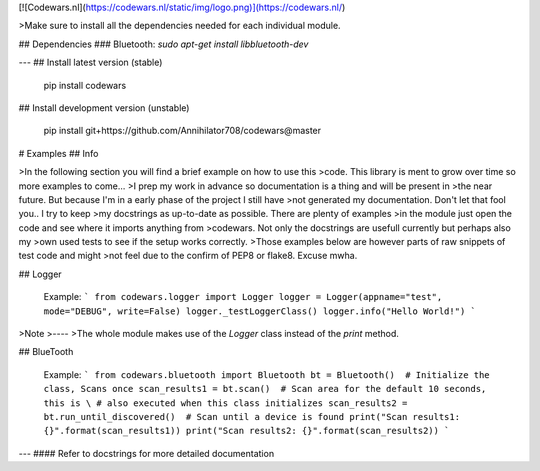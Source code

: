[![Codewars.nl](https://codewars.nl/static/img/logo.png)](https://codewars.nl/)

>Make sure to install all the dependencies needed for each individual module.

## Dependencies
### Bluetooth: `sudo apt-get install libbluetooth-dev`

---
## Install latest version (stable)

    pip install codewars

## Install development version (unstable)

    pip install git+https://github.com/Annihilator708/codewars@master

# Examples
## Info

>In the following section you will find a brief example on how to use this
>code. This library is ment to grow over time so more examples to come... 
>I prep my work in advance so documentation is a thing and will be present in
>the near future. But because I'm in a early phase of the project I still have 
>not generated my documentation. Don't let that fool you.. I try to keep 
>my docstrings as up-to-date as possible. There are plenty of examples 
>in the module just open the code and see where it imports anything from
>codewars. Not only the docstrings are usefull currently but perhaps also my
>own used tests to see if the setup works correctly. 
>Those examples below are however parts of raw snippets of test code and might
>not feel due to the confirm of PEP8 or flake8. Excuse mwha.


## Logger

    Example:
    ```
    from codewars.logger import Logger
    logger = Logger(appname="test", mode="DEBUG", write=False)
    logger._testLoggerClass()
    logger.info("Hello World!")
    ```

>Note
>----
>The whole module makes use of the `Logger` class instead of the `print` method.

## BlueTooth

    Example:
    ```
    from codewars.bluetooth import Bluetooth
    bt = Bluetooth()  # Initialize the class, Scans once
    scan_results1 = bt.scan()  # Scan area for the default 10 seconds, this is \
    # also executed when this class initializes
    scan_results2 = bt.run_until_discovered()  # Scan until a device is found
    print("Scan results1: {}".format(scan_results1))
    print("Scan results2: {}".format(scan_results2))
    ```


---
#### Refer to docstrings for more detailed documentation

